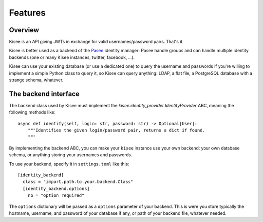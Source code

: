 Features
========

Overview
--------

Kisee is an API giving JWTs in exchange for valid usernames/password
pairs. That's it.

Kisee is better used as a backend of the
`Pasee <https://github.com/meltygroup/pasee/>`_ identity manager: Pasee
handle groups and can handle multiple identity backends (one or many
Kisee instances, twitter, facebook, ...).

Kisee can use your existing database (or use a dedicated one) to query
the username and passwords if you're willing to implement a simple
Python class to query it, so Kisee can query anything: LDAP, a flat
file, a PostgreSQL database with a strange schema, whatever.


The backend interface
---------------------

The backend class used by Kisee must implement the
`kisee.identity_provider.IdentityProvider` ABC, meaning the following methods like::

    async def identify(self, login: str, password: str) -> Optional[User]:
        """Identifies the given login/password pair, returns a dict if found.
        """


By implementing the backend ABC, you can make your ``kisee`` instance
use your own backend: your own database schema, or anything storing
your usernames and passwords.

To use your backend, specify it in ``settings.toml`` like this::

    [identity_backend]
      class = "impart.path.to.your.backend.Class"
      [identity_backend.options]
        no = "option required"

The ``options`` dictionary will be passed as a ``options`` parameter
of your backend. This is were you store typically the hostname,
username, and password of your database if any, or path of your
backend file, whatever needed.
